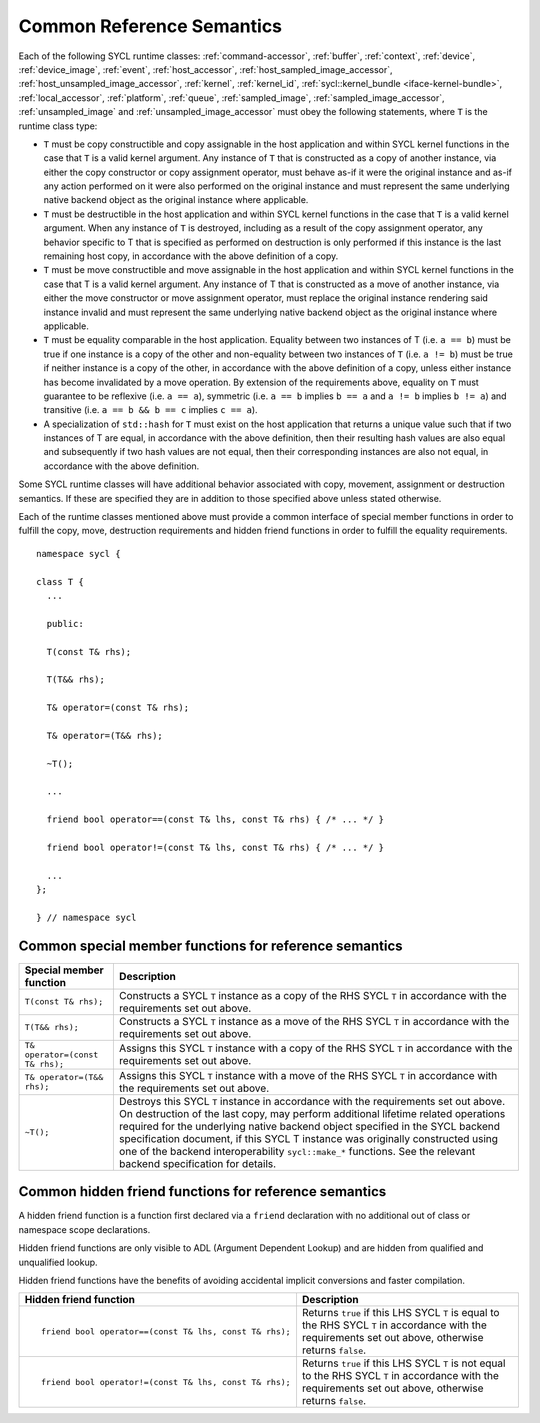 ..
  Copyright 2024 The Khronos Group Inc.
  SPDX-License-Identifier: CC-BY-4.0

.. _common-reference:

**************************
Common Reference Semantics
**************************

Each of the following SYCL runtime classes: 
:ref:`command-accessor`, :ref:`buffer`, :ref:`context`, :ref:`device`,
:ref:`device_image`, :ref:`event`, :ref:`host_accessor`, 
:ref:`host_sampled_image_accessor`, :ref:`host_unsampled_image_accessor`, 
:ref:`kernel`, :ref:`kernel_id`, :ref:`sycl::kernel_bundle <iface-kernel-bundle>`, 
:ref:`local_accessor`, :ref:`platform`, :ref:`queue`, :ref:`sampled_image`, 
:ref:`sampled_image_accessor`, :ref:`unsampled_image` and :ref:`unsampled_image_accessor`
must obey the following statements, where ``T`` is the runtime class type:

* ``T`` must be copy constructible and copy assignable in the host application 
  and within SYCL kernel functions in the case that ``T`` is a valid kernel argument. 
  Any instance of ``T`` that is constructed as a copy of another instance, 
  via either the copy constructor or copy assignment operator, must behave as-if it 
  were the original instance and as-if any action performed on it were also performed 
  on the original instance and must represent the same underlying native backend object 
  as the original instance where applicable.
* ``T`` must be destructible in the host application and within SYCL kernel functions 
  in the case that ``T`` is a valid kernel argument. When any instance of ``T`` is 
  destroyed, including as a result of the copy assignment operator, any behavior 
  specific to T that is specified as performed on destruction is only performed 
  if this instance is the last remaining host copy, in accordance with the above 
  definition of a copy.
* ``T`` must be move constructible and move assignable in the host application 
  and within SYCL kernel functions in the case that T is a valid kernel argument. 
  Any instance of T that is constructed as a move of another instance, via either 
  the move constructor or move assignment operator, must replace the original 
  instance rendering said instance invalid and must represent the same underlying 
  native backend object as the original instance where applicable.
* ``T`` must be equality comparable in the host application. Equality between two 
  instances of T (i.e. ``a == b``) must be true if one instance is a copy of the 
  other and non-equality between two instances of ``T`` (i.e. ``a != b``) must 
  be true if neither instance is a copy of the other, in accordance with the 
  above definition of a copy, unless either instance has become invalidated 
  by a move operation. By extension of the requirements above, equality on ``T`` 
  must guarantee to be reflexive (i.e. ``a == a``), symmetric (i.e. ``a == b`` 
  implies ``b == a`` and ``a != b`` implies ``b != a``) and 
  transitive (i.e. ``a == b && b == c`` implies ``c == a``).
* A specialization of ``std::hash`` for ``T`` must exist on the host application 
  that returns a unique value such that if two instances of T are equal, in 
  accordance with the above definition, then their resulting hash values are 
  also equal and subsequently if two hash values are not equal, then their 
  corresponding instances are also not equal, in accordance with the above definition.

Some SYCL runtime classes will have additional behavior associated with copy, 
movement, assignment or destruction semantics. If these are specified they are 
in addition to those specified above unless stated otherwise.

Each of the runtime classes mentioned above must provide a common interface 
of special member functions in order to fulfill the copy, move, destruction
requirements and hidden friend functions in order to fulfill the equality 
requirements.

::

  namespace sycl {

  class T {
    ...

    public: 

    T(const T& rhs);

    T(T&& rhs);

    T& operator=(const T& rhs);

    T& operator=(T&& rhs);

    ~T();

    ...

    friend bool operator==(const T& lhs, const T& rhs) { /* ... */ }

    friend bool operator!=(const T& lhs, const T& rhs) { /* ... */ }

    ...
  };

  } // namespace sycl

.. seealso:: |SYCL_SPEC_COMMON_REFERENCE|

.. _ref_special_member_func:

=======================================================
Common special member functions for reference semantics
=======================================================

.. list-table::
  :header-rows: 1

  * - Special member function
    - Description
  * - ``T(const T& rhs);``
    - Constructs a SYCL ``T`` instance as a copy of the RHS SYCL 
      ``T`` in accordance with the requirements set out above.
  * - ``T(T&& rhs);``
    - Constructs a SYCL ``T`` instance as a move of the RHS SYCL 
      ``T`` in accordance with the requirements set out above.
  * - ``T& operator=(const T& rhs);``
    - Assigns this SYCL ``T`` instance with a copy of the RHS 
      SYCL ``T`` in accordance with the requirements set out above.
  * - ``T& operator=(T&& rhs);``
    - Assigns this SYCL ``T`` instance with a move of the RHS SYCL 
      ``T`` in accordance with the requirements set out above.
  * - ``~T();``
    - Destroys this SYCL ``T`` instance in accordance with the 
      requirements set out above. 
      On destruction of the last copy, may perform additional 
      lifetime related operations required for the underlying 
      native backend object specified in the SYCL backend specification 
      document, if this SYCL T instance was originally constructed 
      using one of the backend interoperability ``sycl::make_*`` functions. 
      See the relevant backend specification for details.


.. _ref_hidden_friend_func:

======================================================
Common hidden friend functions for reference semantics
======================================================

A hidden friend function is a function first declared via a ``friend`` 
declaration with no additional out of class or namespace scope declarations. 

Hidden friend functions are only visible to ADL (Argument Dependent Lookup) 
and are hidden from qualified and unqualified lookup. 

Hidden friend functions have the benefits of avoiding accidental implicit 
conversions and faster compilation.

.. list-table::
  :header-rows: 1

  * - Hidden friend function
    - Description
  * - ::

        friend bool operator==(const T& lhs, const T& rhs);

    - Returns ``true`` if this LHS SYCL ``T`` is equal to the RHS 
      SYCL ``T`` in accordance with the requirements set out above, 
      otherwise returns ``false``.
  * - ::

        friend bool operator!=(const T& lhs, const T& rhs);

    - Returns ``true`` if this LHS SYCL ``T`` is not equal to the 
      RHS SYCL ``T`` in accordance with the requirements set out 
      above, otherwise returns ``false``.
